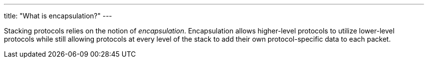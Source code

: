 ---
title: "What is encapsulation?"
---

Stacking protocols relies on the notion of _encapsulation_.
//
Encapsulation allows higher-level protocols to utilize lower-level protocols
while still allowing protocols at every level of the stack to add their own
protocol-specific data to each packet.
